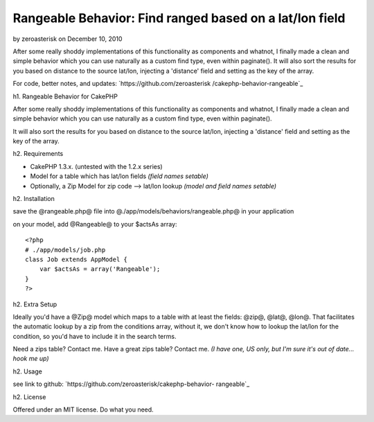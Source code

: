 Rangeable Behavior: Find ranged based on a lat/lon field
========================================================

by zeroasterisk on December 10, 2010

After some really shoddy implementations of this functionality as
components and whatnot, I finally made a clean and simple behavior
which you can use naturally as a custom find type, even within
paginate(). It will also sort the results for you based on distance to
the source lat/lon, injecting a 'distance' field and setting as the
key of the array.

For code, better notes, and updates: `https://github.com/zeroasterisk
/cakephp-behavior-rangeable`_

h1. Rangeable Behavior for CakePHP

After some really shoddy implementations of this functionality as
components and whatnot, I finally made a clean and simple behavior
which you can use naturally as a custom find type, even within
paginate().

It will also sort the results for you based on distance to the source
lat/lon, injecting a 'distance' field and setting as the key of the
array.

h2. Requirements

+ CakePHP 1.3.x. (untested with the 1.2.x series)
+ Model for a table which has lat/lon fields *(field names setable)*
+ Optionally, a Zip Model for zip code --> lat/lon lookup *(model and
  field names setable)*

h2. Installation

save the @rangeable.php@ file into
@./app/models/behaviors/rangeable.php@ in your application

on your model, add @Rangeable@ to your $actsAs array:

::

    <?php
    # ./app/models/job.php
    class Job extends AppModel {
        var $actsAs = array('Rangeable');
    }
    ?>

h2. Extra Setup

Ideally you'd have a @Zip@ model which maps to a table with at least
the fields: @zip@, @lat@, @lon@. That facilitates the automatic lookup
by a zip from the conditions array, without it, we don't know how to
lookup the lat/lon for the condition, so you'd have to include it in
the search terms.

Need a zips table? Contact me. Have a great zips table? Contact me.
*(I have one, US only, but I'm sure it's out of date... hook me up)*

h2. Usage

see link to github: `https://github.com/zeroasterisk/cakephp-behavior-
rangeable`_

h2. License

Offered under an MIT license. Do what you need.


.. _https://github.com/zeroasterisk/cakephp-behavior-rangeable: https://github.com/zeroasterisk/cakephp-behavior-rangeable
.. meta::
    :title: Rangeable Behavior: Find ranged based on a lat/lon field
    :description: CakePHP Article related to behaviour,Zip,zipcode,range,radius,distance,Behaviors
    :keywords: behaviour,Zip,zipcode,range,radius,distance,Behaviors
    :copyright: Copyright 2010 zeroasterisk
    :category: behaviors

